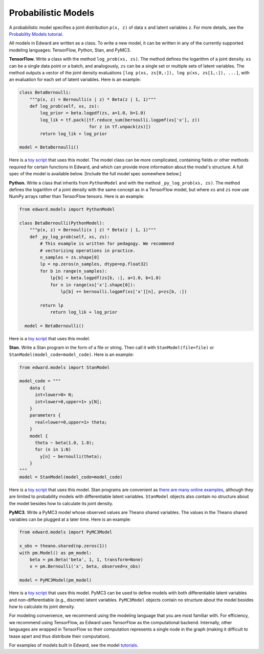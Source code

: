 Probabilistic Models
^^^^^^^^^^^^^^^^^^^^

A probabilistic model specifies a joint distribution ``p(x, z)``
of data ``x`` and latent variables ``z``.
For more details, see the
`Probability Models tutorial <../tut_model.html>`__.

All models in Edward are written as a class. To write a new model,
it can be written in any of the currently supported modeling
languages: TensorFlow, Python, Stan, and PyMC3.

**TensorFlow.**
Write a class with the method ``log_prob(xs, zs)``. The method defines
the logarithm of a joint density. ``xs`` can be a single data point or
a batch, and analogously, ``zs`` can be a single set or multiple sets
of latent variables. The method outputs a vector of the joint density
evaluations ``[log p(xs, zs[0,:]), log p(xs, zs[1,:]), ...]``, with an
evaluation for each set of latent variables. Here is an example:

.. code:: python

    class BetaBernoulli:
        """p(x, z) = Bernoulli(x | z) * Beta(z | 1, 1)"""
        def log_prob(self, xs, zs):
            log_prior = beta.logpdf(zs, a=1.0, b=1.0)
            log_lik = tf.pack([tf.reduce_sum(bernoulli.logpmf(xs['x'], z))
                               for z in tf.unpack(zs)])
            return log_lik + log_prior

    model = BetaBernoulli()

Here is a `toy script
<https://github.com/blei-lab/edward/blob/master/examples/beta_bernoulli_tf.py>`__
that uses this model. The model class can be more complicated,
containing fields or other methods required for certain functions in
Edward, and which can provide more information about the model's
structure. A full spec of the model is available below. [Include the
full model spec somewhere below.]

**Python.**
Write a class that inherits from ``PythonModel`` and with the method
``_py_log_prob(xs, zs)``. The method defines the logarithm of a joint
density with the same concept as in a TensorFlow model, but where
``xs`` and ``zs`` now use NumPy arrays rather than TensorFlow tensors.
Here is an example:

.. code:: python

  from edward.models import PythonModel

  class BetaBernoulli(PythonModel):
      """p(x, z) = Bernoulli(x | z) * Beta(z | 1, 1)"""
      def _py_log_prob(self, xs, zs):
          # This example is written for pedagogy. We recommend
          # vectorizing operations in practice.
          n_samples = zs.shape[0]
          lp = np.zeros(n_samples, dtype=np.float32)
          for b in range(n_samples):
              lp[b] = beta.logpdf(zs[b, :], a=1.0, b=1.0)
              for n in range(xs['x'].shape[0]):
                  lp[b] += bernoulli.logpmf(xs['x'][n], p=zs[b, :])

          return lp
              return log_lik + log_prior

    model = BetaBernoulli()

Here is a `toy script
<https://github.com/blei-lab/edward/blob/master/examples/beta_bernoulli_np.py>`__
that uses this model.

**Stan.**
Write a Stan program in the form of a file or string. Then
call it with ``StanModel(file=file)`` or
``StanModel(model_code=model_code)``. Here is an example:

.. code:: python

    from edward.models import StanModel

    model_code = """
        data {
          int<lower=0> N;
          int<lower=0,upper=1> y[N];
        }
        parameters {
          real<lower=0,upper=1> theta;
        }
        model {
          theta ~ beta(1.0, 1.0);
          for (n in 1:N)
            y[n] ~ bernoulli(theta);
        }
    """
    model = StanModel(model_code=model_code)

Here is a `toy
script <https://github.com/blei-lab/edward/blob/master/examples/beta_bernoulli_stan.py>`__
that uses this model. Stan programs are convenient as `there are many
online examples <https://github.com/stan-dev/example-models/wiki>`__,
although they are limited to probability models with differentiable
latent variables. ``StanModel`` objects also contain no structure about
the model besides how to calculate its joint density.

**PyMC3.**
Write a PyMC3 model whose observed values are Theano shared variables.
The values in the Theano shared variables can be plugged at a later
time. Here is an example:

.. code:: python

    from edward.models import PyMC3Model

    x_obs = theano.shared(np.zeros(1))
    with pm.Model() as pm_model:
        beta = pm.Beta('beta', 1, 1, transform=None)
        x = pm.Bernoulli('x', beta, observed=x_obs)

    model = PyMC3Model(pm_model)

Here is a `toy
script <https://github.com/blei-lab/edward/blob/master/examples/beta_bernoulli_pymc3.py>`__
that uses this model. PyMC3 can be used to define models with both
differentiable latent variables and non-differentiable (e.g., discrete)
latent variables. ``PyMC3Model`` objects contain no structure about the
model besides how to calculate its joint density.

For modeling convenience, we recommend using the modeling language that
you are most familiar with. For efficiency, we recommend using
TensorFlow, as Edward uses TensorFlow as the computational backend.
Internally, other languages are wrapped in TensorFlow so their
computation represents a single node in the graph (making it difficult
to tease apart and thus distribute their computation).

For examples of models built in Edward, see the model
`tutorials <../tutorials.html>`__.
